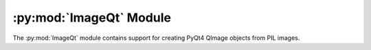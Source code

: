 .. py:module:: PIL.ImageQt
.. py:currentmodule:: PIL.ImageQt

:py:mod:`ImageQt` Module
========================

The :py:mod:`ImageQt` module contains support for creating PyQt4 QImage objects
from PIL images.

.. versionadded:: 1.1.6

.. py:class:: ImageQt.ImageQt(image)

    Creates an :py:class:`~PIL.ImageQt.ImageQt` object from a PIL
    :py:class:`~PIL.Image.Image` object. This class is a subclass of
    QtGui.QImage, which means that you can pass the resulting objects directly
    to PyQt4 API functions and methods.

    This operation is currently supported for mode 1, L, P, RGB, and RGBA
    images. To handle other modes, you need to convert the image first.
